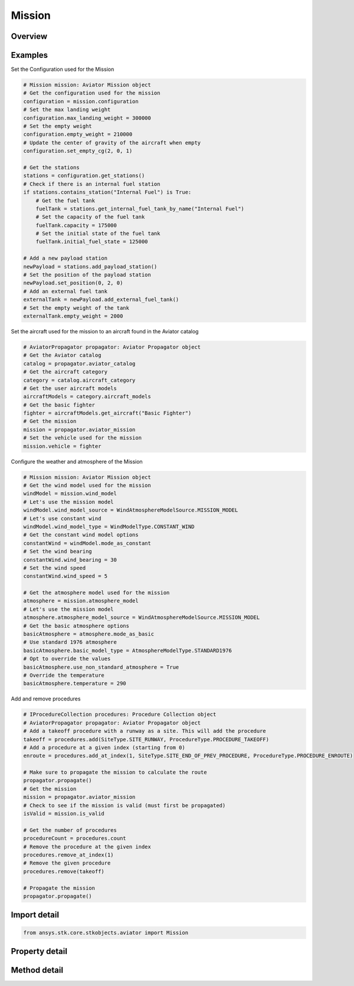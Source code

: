 Mission
=======

.. py:class:: ansys.stk.core.stkobjects.aviator.Mission

   Class defining the Aviator mission.

.. py:currentmodule:: Mission

Overview
--------

.. tab-set::

    .. tab-item:: Methods

        .. list-table::
            :header-rows: 0
            :widths: auto

            * - :py:attr:`~ansys.stk.core.stkobjects.aviator.Mission.get_first_invalid_procedure`
              - Get the first invalid procedure in the mission. Calling this method will propagate the mission.

    .. tab-item:: Properties

        .. list-table::
            :header-rows: 0
            :widths: auto

            * - :py:attr:`~ansys.stk.core.stkobjects.aviator.Mission.atmosphere_model`
              - Get the mission atmosphere model.
            * - :py:attr:`~ansys.stk.core.stkobjects.aviator.Mission.configuration`
              - Get the aircraft's configuration for the mission.
            * - :py:attr:`~ansys.stk.core.stkobjects.aviator.Mission.is_valid`
              - Check whether the mission is valid. Calling this property will propagate the mission.
            * - :py:attr:`~ansys.stk.core.stkobjects.aviator.Mission.phases`
              - Get the mission phases.
            * - :py:attr:`~ansys.stk.core.stkobjects.aviator.Mission.vehicle`
              - Get or set the vehicle used in the mission.
            * - :py:attr:`~ansys.stk.core.stkobjects.aviator.Mission.wind_model`
              - Get the mission wind model.



Examples
--------

Set the Configuration used for the Mission

.. code-block:: python

    # Mission mission: Aviator Mission object
    # Get the configuration used for the mission
    configuration = mission.configuration
    # Set the max landing weight
    configuration.max_landing_weight = 300000
    # Set the empty weight
    configuration.empty_weight = 210000
    # Update the center of gravity of the aircraft when empty
    configuration.set_empty_cg(2, 0, 1)

    # Get the stations
    stations = configuration.get_stations()
    # Check if there is an internal fuel station
    if stations.contains_station("Internal Fuel") is True:
        # Get the fuel tank
        fuelTank = stations.get_internal_fuel_tank_by_name("Internal Fuel")
        # Set the capacity of the fuel tank
        fuelTank.capacity = 175000
        # Set the initial state of the fuel tank
        fuelTank.initial_fuel_state = 125000

    # Add a new payload station
    newPayload = stations.add_payload_station()
    # Set the position of the payload station
    newPayload.set_position(0, 2, 0)
    # Add an external fuel tank
    externalTank = newPayload.add_external_fuel_tank()
    # Set the empty weight of the tank
    externalTank.empty_weight = 2000


Set the aircraft used for the mission to an aircraft found in the Aviator catalog

.. code-block:: python

    # AviatorPropagator propagator: Aviator Propagator object
    # Get the Aviator catalog
    catalog = propagator.aviator_catalog
    # Get the aircraft category
    category = catalog.aircraft_category
    # Get the user aircraft models
    aircraftModels = category.aircraft_models
    # Get the basic fighter
    fighter = aircraftModels.get_aircraft("Basic Fighter")
    # Get the mission
    mission = propagator.aviator_mission
    # Set the vehicle used for the mission
    mission.vehicle = fighter


Configure the weather and atmosphere of the Mission

.. code-block:: python

    # Mission mission: Aviator Mission object
    # Get the wind model used for the mission
    windModel = mission.wind_model
    # Let's use the mission model
    windModel.wind_model_source = WindAtmosphereModelSource.MISSION_MODEL
    # Let's use constant wind
    windModel.wind_model_type = WindModelType.CONSTANT_WIND
    # Get the constant wind model options
    constantWind = windModel.mode_as_constant
    # Set the wind bearing
    constantWind.wind_bearing = 30
    # Set the wind speed
    constantWind.wind_speed = 5

    # Get the atmosphere model used for the mission
    atmosphere = mission.atmosphere_model
    # Let's use the mission model
    atmosphere.atmosphere_model_source = WindAtmosphereModelSource.MISSION_MODEL
    # Get the basic atmosphere options
    basicAtmosphere = atmosphere.mode_as_basic
    # Use standard 1976 atmosphere
    basicAtmosphere.basic_model_type = AtmosphereModelType.STANDARD1976
    # Opt to override the values
    basicAtmosphere.use_non_standard_atmosphere = True
    # Override the temperature
    basicAtmosphere.temperature = 290


Add and remove procedures

.. code-block:: python

    # IProcedureCollection procedures: Procedure Collection object
    # AviatorPropagator propagator: Aviator Propagator object
    # Add a takeoff procedure with a runway as a site. This will add the procedure
    takeoff = procedures.add(SiteType.SITE_RUNWAY, ProcedureType.PROCEDURE_TAKEOFF)
    # Add a procedure at a given index (starting from 0)
    enroute = procedures.add_at_index(1, SiteType.SITE_END_OF_PREV_PROCEDURE, ProcedureType.PROCEDURE_ENROUTE)

    # Make sure to propagate the mission to calculate the route
    propagator.propagate()
    # Get the mission
    mission = propagator.aviator_mission
    # Check to see if the mission is valid (must first be propagated)
    isValid = mission.is_valid

    # Get the number of procedures
    procedureCount = procedures.count
    # Remove the procedure at the given index
    procedures.remove_at_index(1)
    # Remove the given procedure
    procedures.remove(takeoff)

    # Propagate the mission
    propagator.propagate()


Import detail
-------------

.. code-block:: python

    from ansys.stk.core.stkobjects.aviator import Mission


Property detail
---------------

.. py:property:: atmosphere_model
    :canonical: ansys.stk.core.stkobjects.aviator.Mission.atmosphere_model
    :type: AtmosphereModel

    Get the mission atmosphere model.

.. py:property:: configuration
    :canonical: ansys.stk.core.stkobjects.aviator.Mission.configuration
    :type: Configuration

    Get the aircraft's configuration for the mission.

.. py:property:: is_valid
    :canonical: ansys.stk.core.stkobjects.aviator.Mission.is_valid
    :type: bool

    Check whether the mission is valid. Calling this property will propagate the mission.

.. py:property:: phases
    :canonical: ansys.stk.core.stkobjects.aviator.Mission.phases
    :type: PhaseCollection

    Get the mission phases.

.. py:property:: vehicle
    :canonical: ansys.stk.core.stkobjects.aviator.Mission.vehicle
    :type: IAviatorVehicle

    Get or set the vehicle used in the mission.

.. py:property:: wind_model
    :canonical: ansys.stk.core.stkobjects.aviator.Mission.wind_model
    :type: WindModel

    Get the mission wind model.


Method detail
-------------



.. py:method:: get_first_invalid_procedure(self) -> IProcedure
    :canonical: ansys.stk.core.stkobjects.aviator.Mission.get_first_invalid_procedure

    Get the first invalid procedure in the mission. Calling this method will propagate the mission.

    :Returns:

        :obj:`~IProcedure`






